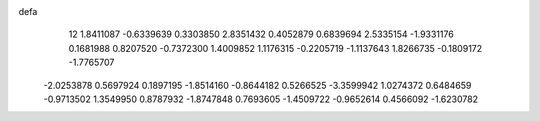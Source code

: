 defa
   12
   1.8411087  -0.6339639   0.3303850   2.8351432   0.4052879   0.6839694
   2.5335154  -1.9331176   0.1681988   0.8207520  -0.7372300   1.4009852
   1.1176315  -0.2205719  -1.1137643   1.8266735  -0.1809172  -1.7765707
  -2.0253878   0.5697924   0.1897195  -1.8514160  -0.8644182   0.5266525
  -3.3599942   1.0274372   0.6484659  -0.9713502   1.3549950   0.8787932
  -1.8747848   0.7693605  -1.4509722  -0.9652614   0.4566092  -1.6230782
